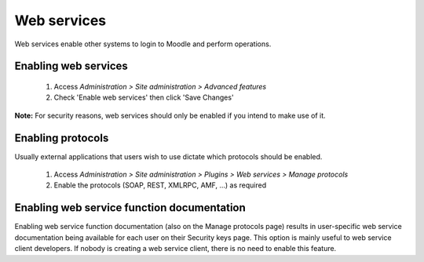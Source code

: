 .. _using_web_services:

Web services
=============
Web services enable other systems to login to Moodle and perform operations. 

Enabling web services
-----------------------
    1. Access *Administration > Site administration > Advanced features*
    2. Check 'Enable web services' then click 'Save Changes' 

**Note:** For security reasons, web services should only be enabled if you intend to make use of it. 

Enabling protocols
--------------------
Usually external applications that users wish to use dictate which protocols should be enabled.

    1. Access *Administration > Site administration > Plugins > Web services > Manage protocols*
    2. Enable the protocols (SOAP, REST, XMLRPC, AMF, ...) as required 


Enabling web service function documentation
---------------------------------------------
Enabling web service function documentation (also on the Manage protocols page) results in user-specific web service documentation being available for each user on their Security keys page. This option is mainly useful to web service client developers. If nobody is creating a web service client, there is no need to enable this feature.
